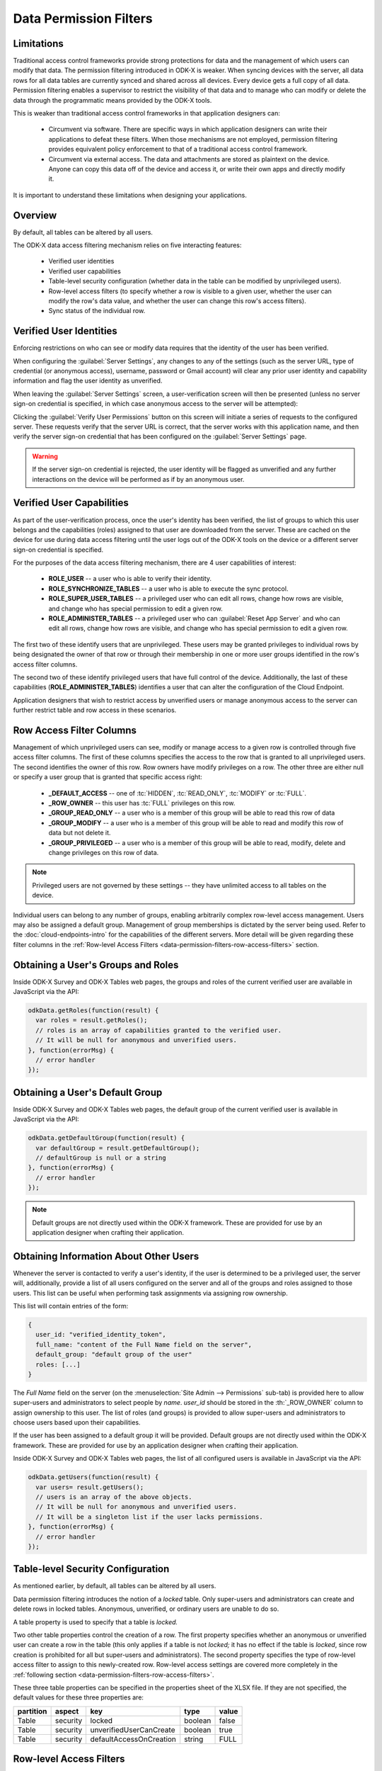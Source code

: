 .. spelling::
  rw
  rwd
  rwdp
  defaultAccessOnCreation
  unverifiedUserCanCreate

Data Permission Filters
========================

.. _data-permission-filters:

.. _data-permission-filters-limitations:

Limitations
----------------------------

Traditional access control frameworks provide strong protections for data and the management of which users can modify that data. The permission filtering introduced in ODK-X is weaker. When syncing devices with the server, all data rows for all data tables are currently synced and shared across all devices. Every device gets a full copy of all data. Permission filtering enables a supervisor to restrict the visibility of that data and to manage who can modify or delete the data through the programmatic means provided by the ODK-X tools.

This is weaker than traditional access control frameworks in that application designers can:

  - Circumvent via software. There are specific ways in which application designers can write their applications to defeat these filters. When those mechanisms are not employed, permission filtering provides equivalent policy enforcement to that of a traditional access control framework.
  - Circumvent via external access. The data and attachments are stored as plaintext on the device. Anyone can copy this data off of the device and access it, or write their own apps and directly modify it.

It is important to understand these limitations when designing your applications.

.. _data-permission-filters-overview:

Overview
-------------

By default, all tables can be altered by all users.

The ODK-X data access filtering mechanism relies on five interacting features:

  - Verified user identities
  - Verified user capabilities
  - Table-level security configuration (whether data in the table can be modified by unprivileged users).
  - Row-level access filters (to specify whether a row is visible to a given user, whether the user can modify the row's data value, and whether the user can change this row's access filters).
  - Sync status of the individual row.

.. _data-permission-filters-verified-user-identities:

Verified User Identities
-----------------------------

Enforcing restrictions on who can see or modify data requires that the identity of the user has been verified.

When configuring the :guilabel:`Server Settings`, any changes to any of the settings (such as the server URL, type of credential (or anonymous access), username, password or Gmail account) will clear any prior user identity and capability information and flag the user identity as unverified.

When leaving the :guilabel:`Server Settings` screen, a user-verification screen will then be presented (unless no server sign-on credential is specified, in which case anonymous access to the server will be attempted):

.. image:: /img/data-permission-filters/verify-user.*
  :alt: Verify User Screen
  :class: device-screen-vertical

Clicking the :guilabel:`Verify User Permissions` button on this screen will initiate a series of requests to the configured server. These requests verify that the server URL is correct, that the server works with this application name, and then verify the server sign-on credential that has been configured on the :guilabel:`Server Settings` page.

.. warning::

  If the server sign-on credential is rejected, the user identity will be flagged as unverified and any further interactions on the device will be performed as if by an anonymous user.

.. _data-permission-filters-verified-user-capabilities:

Verified User Capabilities
--------------------------------

As part of the user-verification process, once the user's identity has been verified, the list of groups to which this user belongs and the capabilities (roles) assigned to that user are downloaded from the server. These are cached on the device for use during data access filtering until the user logs out of the ODK-X tools on the device or a different server sign-on credential is specified.

For the purposes of the data access filtering mechanism, there are 4 user capabilities of interest:

  - **ROLE_USER** -- a user who is able to verify their identity.
  - **ROLE_SYNCHRONIZE_TABLES** -- a user who is able to execute the sync protocol.
  - **ROLE_SUPER_USER_TABLES** -- a privileged user who can edit all rows, change how rows are visible, and change who has special permission to edit a given row.
  - **ROLE_ADMINISTER_TABLES** -- a privileged user who can :guilabel:`Reset App Server` and who can edit all rows, change how rows are visible, and change who has special permission to edit a given row.

The first two of these identify users that are unprivileged. These users may be granted privileges to individual rows by being designated the owner of that row or through their membership in one or more user groups identified in the row's access filter columns.

The second two of these identify privileged users that have full control of the device. Additionally, the last of these capabilities (**ROLE_ADMINISTER_TABLES**) identifies a user that can alter the configuration of the Cloud Endpoint.

Application designers that wish to restrict access by unverified users or manage anonymous access to the server can further restrict table and row access in these scenarios.

.. _data-permission-filters-row-access-filter-cols:

Row Access Filter Columns
--------------------------------

Management of which unprivileged users can see, modify or manage access to a given row is controlled through five access filter columns. The first of these columns specifies the access to the row that is granted to all unprivileged users. The second identifies the owner of this row. Row owners have modify privileges on a row. The other three are either null or specify a user group that is granted that specific access right:

  - **_DEFAULT_ACCESS** -- one of :tc:`HIDDEN`, :tc:`READ_ONLY`, :tc:`MODIFY` or :tc:`FULL`.
  - **_ROW_OWNER** -- this user has :tc:`FULL` privileges on this row.
  - **_GROUP_READ_ONLY** -- a user who is a member of this group will be able to read this row of data
  - **_GROUP_MODIFY** -- a user who is a member of this group will be able to read and modify this row of data but not delete it.
  - **_GROUP_PRIVILEGED** -- a user who is a member of this group will be able to read, modify, delete and change privileges on this row of data.

.. note::

  Privileged users are not governed by these settings -- they have unlimited access to all tables on the device.

Individual users can belong to any number of groups, enabling arbitrarily complex row-level access management. Users may also be assigned a default group. Management of group memberships is dictated by the server being used. Refer to the :doc:`cloud-endpoints-intro` for the capabilities of the different servers. More detail will be given regarding these filter columns in the :ref:`Row-level Access Filters <data-permission-filters-row-access-filters>` section.

.. _data-permission-filters-obtaining-roles:

Obtaining a User's Groups and Roles
----------------------------------------

Inside ODK-X Survey and ODK-X Tables web pages, the groups and roles of the current verified user are available in JavaScript via the API:

.. code-block:: javascript

  odkData.getRoles(function(result) {
    var roles = result.getRoles();
    // roles is an array of capabilities granted to the verified user.
    // It will be null for anonymous and unverified users.
  }, function(errorMsg) {
    // error handler
  });

.. _data-permission-filters-obtaining-default-group:

Obtaining a User's Default Group
---------------------------------------

Inside ODK-X Survey and ODK-X Tables web pages, the default group of the current verified user is available in JavaScript via the API:

.. code-block:: javascript

  odkData.getDefaultGroup(function(result) {
    var defaultGroup = result.getDefaultGroup();
    // defaultGroup is null or a string
  }, function(errorMsg) {
    // error handler
  });


.. note::

  Default groups are not directly used within the ODK-X framework. These are provided for use by an application designer when crafting their application.

.. _data-permission-filters-obtaining-other-info:

Obtaining Information About Other Users
------------------------------------------------

Whenever the server is contacted to verify a user's identity, if the user is determined to be a privileged user, the server will, additionally, provide a list of all users configured on the server and all of the groups and roles assigned to those users. This list can be useful when performing task assignments via assigning row ownership.

This list will contain entries of the form:

.. code-block:: javascript

  {
    user_id: "verified_identity_token",
    full_name: "content of the Full Name field on the server",
    default_group: "default group of the user"
    roles: [...]
  }

The *Full Name* field on the server (on the :menuselection:`Site Admin -->  Permissions` sub-tab) is provided here to allow super-users and administrators to select people by *name*. *user_id* should be stored in the :th:`_ROW_OWNER` column to assign ownership to this user. The list of roles (and groups) is provided to allow super-users and administrators to choose users based upon their capabilities.

If the user has been assigned to a default group it will be provided.  Default groups are not directly used within the ODK-X framework. These are provided for use by an application designer when crafting their application.

Inside ODK-X Survey and ODK-X Tables web pages, the list of all configured users is available in JavaScript via the API:

.. code-block:: javascript

  odkData.getUsers(function(result) {
    var users= result.getUsers();
    // users is an array of the above objects.
    // It will be null for anonymous and unverified users.
    // It will be a singleton list if the user lacks permissions.
  }, function(errorMsg) {
    // error handler
  });

.. _data-permission-filters-table-security-config:

Table-level Security Configuration
-------------------------------------------

As mentioned earlier, by default, all tables can be altered by all users.

Data permission filtering introduces the notion of a *locked* table. Only super-users and administrators can create and delete rows in locked tables. Anonymous, unverified, or ordinary users are unable to do so.

A table property is used to specify that a table is *locked.*

Two other table properties control the creation of a row. The first property specifies whether an anonymous or unverified user can create a row in the table (this only applies if a table is not *locked;* it has no effect if the table is *locked*, since row creation is prohibited for all but super-users and administrators). The second property specifies the type of row-level access filter to assign to this newly-created row. Row-level access settings are covered more completely in the :ref:`following section <data-permission-filters-row-access-filters>`.

These three table properties can be specified in the properties sheet of the XLSX file. If they are not specified, the default values for these three properties are:

.. list-table::
  :header-rows: 1

  * - partition
    - aspect
    - key
    - type
    - value
  * - Table
    - security
    - locked
    - boolean
    - false
  * - Table
    - security
    - unverifiedUserCanCreate
    - boolean
    - true
  * - Table
    - security
    - defaultAccessOnCreation
    - string
    - FULL

.. _data-permission-filters-row-access-filters:

Row-level Access Filters
-----------------------------------

Control of who can see, modify, or delete an individual row is governed by the row-level access filter columns of that row and that row's sync status. As described earlier in this page, these filters are stored in the row itself under the :th:`_default_access`, :th:`_row_owner`, :th:`_group_read_only`, :th:`_group_modify`, and :th:`_group_privileged` metadata columns. The sync status of the row is also stored in the row itself under the :th:`_sync_state` metadata column.

Row-level access will always be one of:

  - Not visible
  - **r** -- Read-only access to the row
  - **rw** -- Read and modify access to the row. Deletion is not allowed. Modification of the row-level access filter columns is not allowed.
  - **rwd** -- Read, modify and delete access to the row. Modification of the row-level access filter columns is not allowed.
  - **rwdp** -- Read, modify and delete access, plus the ability to modify the row-level access filter columns.

The rules for the row-level access filter are as follows (stop at the first rule that applies):

  1. Super-users and administrators have full read/write/delete(rwd) capabilities on all rows, regardless of their row-level access filters and independent of the table's *locked* status. These privileged users also have the ability to change the row-level access filter column values (ordinary users cannot).

    .. list-table::
      :header-rows: 1

      * - User Capability
        - unlocked table
        - *locked* table
      * - ROLE_SUPER_USER_TABLE
        - rwdp
        - rwdp
      * - ROLE_ADMINISTER_TABLE
        - rwdp
        - rwdp

  2. If a row has not yet been synced to the server, the current user has full read/write/delete (rwd) capabilities on that row. This includes the anonymous and unverified users and is independent of the table's *locked* status.

    .. list-table::
      :header-rows: 1

      * - _sync_state
        - unlocked table
        - *locked* table
      * - new_row
        - rwd
        - rwd

  3. If the :th:`_row_owner` column contain the user_id of the current user, then this user has full read/write/delete (rwd) capability on this row or, for *locked* tables, can modify the row (but cannot delete it).

    .. list-table::
      :header-rows: 1

      * - _row_owner
        - unlocked table
        - *locked* table
      * - user_id of current verified user
        - rwd
        - rw

  4. If the user is a member of one the following groups, their corresponding privileges are shown below.

    .. list-table::
      :header-rows: 1

      * - group columns
        - unlocked table
        - *locked* table
      * - _group_privileged
        - rwdp
        - rwdp
      * - _group_modify
        - rw
        - r
      * - _group_read_only
        - r
        - r

  5. Otherwise, row-level access is governed by the _default_access column and whether or not the table is locked, as follows:

    .. list-table::
      :header-rows: 1

      * - _default_access
        - unlocked table
        - *locked* table
      * - FULL
        - rwd
        - r
      * - MODIFY
        - rw
        - r
      * - READ_ONLY
        - r
        - r
      * - HIDDEN
        - not visible
        - not visible

.. note::

  :th:`_row_owner` can be null or any arbitrary placeholder string. If you use placeholder strings, it is recommended that they not begin with *username:* or *mailto:* or be *anonymous* to prevent any possible collisions with existing usernames. Placeholder strings might be useful in workflows to designate queues of unassigned-work.

Super-users and administrators can update the row-level access filters via the JavaScript API:

.. code-block:: javascript

  odkData.changeAccessFilterOfRow(tableId, defaultAccess, rowOwner, groupReadOnly,
    groupModify, groupPrivileged, rowId,
    function(result) {
      // success outcome
      // result holds the result set: SELECT * FROM tableId WHERE _id = "rowId"
    },
    function(error) {
      // error handler
    });

Alternatively, super-users and administrators can also use the :code:`updateRow` API.

Ordinary users will receive a not-authorized error if they attempt to set any of these metadata fields (even if the values they set are unchanged from the current values of those fields).

.. _data-permission-filters-hidden-filter:

Implementation of the HIDDEN filter on queries
-----------------------------------------------------

When a SQL query is processed inside the ODK-X Services layer, it is first examined to see if the result set contains the columns :th:`_sync_state`, :th:`_default_access`, :th:`_row_owner`, :th:`_group_read_only`, :th:`_group_modify`, and :th:`_group_privileged`. If it contains all six columns, then the query is wrapped with a :code:`where` clause to exclude hidden rows and that, in turn, is wrapped by whatever :code:`limit` and :code:`offset` you have specified for the query.

.. warning::

  If you issue a query that omits one or more of these six columns from the result set, then no :tc:`HIDDEN` filtering will be applied. This is one way to circumvent data permission filtering in software -- by crafting queries that omit one or more of these fields.

  For example, queries that return the maximum value in a field:

  .. code-block:: sql

    SELECT MAX(crop_height) as max_height FROM crop_plantings

  Would return the maximum crop height across all crop planting -- even if the current user only had access to the crop height data for their own plantings (and the crop information from other farms was hidden from them).

  If you want to restrict such calculations to just the data visible to the current user, you must manually construct the query to do so. This would be the revised query:

  .. code-block:: sql

    SELECT MAX(crop_height) as max_height FROM crop_plantings WHERE _default_access != ? or _row_owner = ? bind parameters = [ "HIDDEN", odkCommon.getActiveUser() ]

.. _data-permission-filters-effective-access:

Effective Access
-----------------------

As mentioned above, when a SQL query is processed inside the ODK-X Services layer, it is first examined to see if the result set contains the columns :th:`_sync_state`, :th:`_default_access`, :th:`_row_owner`, :th:`_group_read_only`, :th:`_group_modify`, and :th:`_group_privileged`. If it contains all six columns, then a synthesized column, :th:`_effective_access` is added to the result set. That column returns one of *r*, *rw*, *rwd*, or *rwdp* (with the *p* indicating that a user can change permissions for the row as well) to indicate the level of access the current user has on the rows in the result set.

Additionally, once a result set is returned for a given table, you can determine whether the current user can create new rows on the table by calling :code:`getCanCreateRow`

.. code-block:: javascript

  odkData.query(tableId, whereClause, sqlBindParams, groupBy, having,
                orderByElementKey, orderByDirection, limit, offset, includeKVS,
  function(result) {
    // success outcome
    // result holds the result set. Assume this has at least one row.
    // obtain the effective access for the first row in the result set
    // this will be one of "r", "rw", "rwd", or "rwdp"
    var effectiveAccess = result.getData(0, "_effective_access");
    // obtain the boolean indicating whether the current user can
    // create new rows in this tableId.
    var ableToCreate = result.getCanCreateRow();
  },
  function(error) {
    // error handler
  });

.. _data-permission-filters-usage:

Usages Within Applications
--------------------------------

Consider a workflow application where a first group of field agents create work requests, those requests are then sent to a supervisor who assigns them to a different set of field agents for processing.

In this case, you might configure a work_requests table to create rows with a :tc:`HIDDEN` default access (via :code:`defaultAccessOnCreation`). Then create a form for opening work requests.

The first group of agents (ordinary users) uses that form to create new work requests. Each agent would only see the work requests they themselves create because all other rows in that table would be hidden due to the :th:`_default_access` being :tc:`HIDDEN` and due to their being ordinary users.

After the field worker in the first group syncs to the server, and the supervisors sync to the server, the set of work requests the field worker created will have become available on the supervisors' devices. The supervisor (a super-user or administrator) can then see and change the :th:`_row_owner` on each work request to one of the field agents in the second group.

When the supervisor syncs to the server, and then the field agent in the second group (another ordinary user) syncs to the server, that field agent will see the work items that have been assigned to them (and they will not see any other work items because they are ordinary users of the system).

When the agent in the first group next syncs, their created work item will disappear from their view because it is :tc:`HIDDEN` and the :th:`_row_owner` no longer matches this field agent's verified user id (it was assigned to the second agent).

Upon completion of the task and after syncing to the server, after the supervisor next syncs, the supervisor could then change the :th:`_row_owner` to null or to a special placeholder value to remove it from the second agent's list of work items (and that removal would occur when that second agent next syncs with the server after the supervisor syncs his :th:`_row_owner` change).

.. _data-permission-filters-usage-example:

Example Application
~~~~~~~~~~~~~~~~~~~~~~~~~~~~~

The app designer has a row-level access demo using the *geoweather* and *geoweather_conditions* tables and forms.

.. note::

  This demo only works on the device.

To install the demo on the device:

  #. Force close all the apps.
  #. Delete the :file:`/sdcard/opendatakit/default/` directory on the device.
  #. From the app designer, execute

    .. code-block:: console

      $ grunt adbpush-tables-rowlevelaccessdemo

  #. Start ODK-X Survey and exit it.
  #. Start ODK-X Tables.

You will be presented with a demo launch screen.

At this point, all the rows in all the tables have a :th:`_sync_state` of :tc:`new_row` and are fully editable and deletable. The demo will not become interesting until you set up and sync with a server.

Set up an ODK-X Cloud Endpoint server with 2 ordinary users, 1 super-user and 1 tables administrator. :guilabel:`Reset App Server` to push the configuration and data up to the server.

You are now an administrator (you needed to be in order to reset the server). You can choose :guilabel:`Change Row-Level Access Filters` to view and perhaps modify the default access and row owner of one or more rows. All rows in all tables are fully editable and deletable.

Now, change your :guilabel:`Server Settings` to one of the ordinary users (a username other than *olive* or *sue*). Notice that the list of conditions from the *geoweather_conditions* table no longer contains the *Light Rain* option. That was hidden and will only be visible to a username of "olive" or a super-user or administrator.

Use the table display on the :guilabel:`Change Row-Level Access Filters` page to examine what the :th:`_effective_access` for each row is in the various tables and verify that those settings are enforced.

Change your :guilabel:`Server Settings` to different users to see how their effective accesses change.
